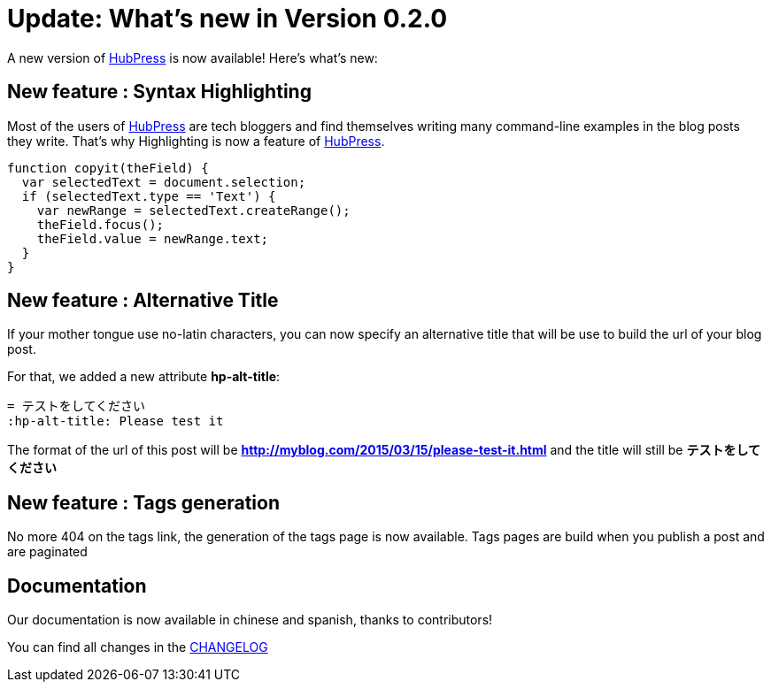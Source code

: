 = Update: What's new in Version 0.2.0
:hp-tags: release
:published_at: 2015-03-15
:url-hubpress: http://hubpress.io/
:url-changelog: https://github.com/HubPress/hubpress.io/blob/master/CHANGELOG.adoc

A new version of {url-hubpress}[HubPress] is now available! Here’s what’s new:

== New feature : Syntax Highlighting
Most of the users of {url-hubpress}[HubPress] are tech bloggers and find themselves writing many command-line examples in the blog posts they write. That's why Highlighting is now a feature of {url-hubpress}[HubPress].

[source, javascript,indent=0]
----
function copyit(theField) {
  var selectedText = document.selection;
  if (selectedText.type == 'Text') {
    var newRange = selectedText.createRange();
    theField.focus();
    theField.value = newRange.text;
  }
}
----

== New feature : Alternative Title
If your mother tongue use no-latin characters, you can now specify an alternative title that will be use to build the url of your blog post.

For that, we added a new attribute *hp-alt-title*: 
[source, asciidoc]
----
= テストをしてください
:hp-alt-title: Please test it
----

The format of the url of this post will be *http://myblog.com/2015/03/15/please-test-it.html* and the title will still be *テストをしてください*

== New feature : Tags generation
No more 404 on the tags link, the generation of the tags page is now available.
Tags pages are build when you publish a post and are paginated

== Documentation
Our documentation is now available in chinese and spanish, thanks to contributors!

You can find all changes in the {url-changelog}[CHANGELOG]